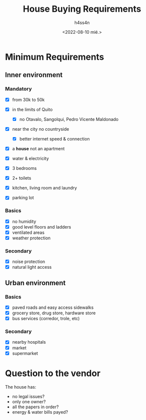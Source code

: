 #+title:    House Buying Requirements
#+author:   h4ss4n
#+date:     <2022-08-10 mié.>

* Minimum Requirements

** Inner environment

*** Mandatory
- [X] from 30k to 50k
- [X] in the limits of Quito
  - [X] no Otavalo, Sangolqui, Pedro Vicente Maldonado
- [X] near the city no countryside
  - [X] better internet speed & connection
- [X] a *house* not an apartment
- [X] water & electricity

- [X] 3 bedrooms
- [X] 2+ toilets
- [X] kitchen, living room and laundry
- [X] parking lot

*** Basics
- [X] no humidity
- [X] good level floors and ladders
- [X] ventilated areas
- [X] weather protection

*** Secondary
- [X] noise protection
- [X] natural light access

** Urban environment

*** Basics
- [X] paved roads and easy access sidewalks
- [X] grocery store, drug store, hardware store
- [X] bus services (corredor, trole, etc)

*** Secondary
- [X] nearby hospitals
- [X] market
- [X] supermarket

* Question to the vendor

The house has:
- no legal issues?
- only one owner?
- all the papers in order?
- energy & water bills payed?
